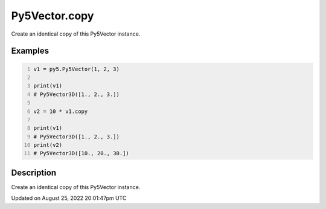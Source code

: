 Py5Vector.copy
==============

Create an identical copy of this Py5Vector instance.

Examples
--------

.. raw:: html

    <div class="example-table">

.. raw:: html

    <div class="example-row"><div class="example-cell-image">

.. raw:: html

    </div><div class="example-cell-code">

.. code:: python
    :number-lines:

    v1 = py5.Py5Vector(1, 2, 3)

    print(v1)
    # Py5Vector3D([1., 2., 3.])

    v2 = 10 * v1.copy

    print(v1)
    # Py5Vector3D([1., 2., 3.])
    print(v2)
    # Py5Vector3D([10., 20., 30.])

.. raw:: html

    </div></div>

.. raw:: html

    </div>

Description
-----------

Create an identical copy of this Py5Vector instance.

Updated on August 25, 2022 20:01:47pm UTC

